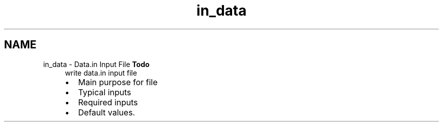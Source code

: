.TH "in_data" 3 "Sun Apr 6 2014" "Version 0.4" "oFreq" \" -*- nroff -*-
.ad l
.nh
.SH NAME
in_data \- Data\&.in Input File 
\fBTodo\fP
.RS 4
write data\&.in input file
.IP "\(bu" 2
Main purpose for file
.IP "\(bu" 2
Typical inputs
.IP "\(bu" 2
Required inputs
.IP "\(bu" 2
Default values\&.
.PP
.RE
.PP

